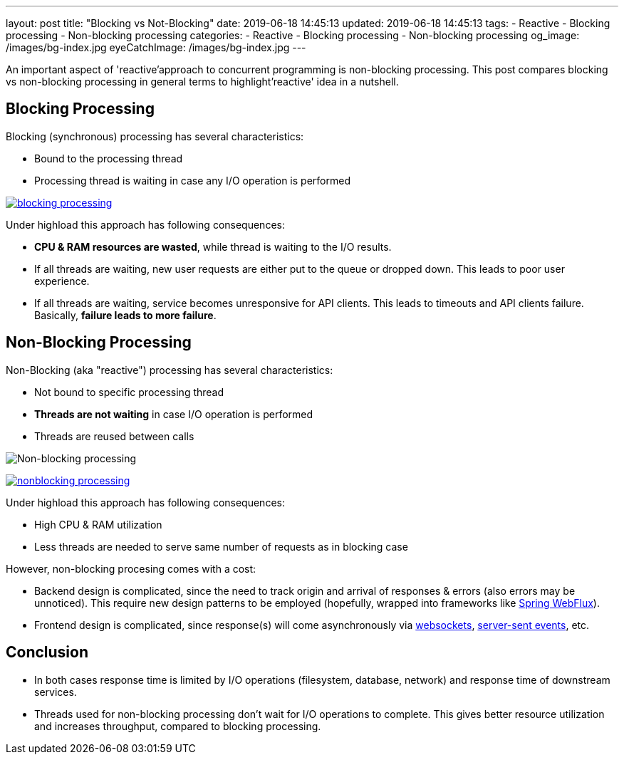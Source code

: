 ---
layout: post
title:  "Blocking vs Not-Blocking"
date: 2019-06-18 14:45:13
updated: 2019-06-18 14:45:13
tags:
    - Reactive
    - Blocking processing
    - Non-blocking processing
categories:
    - Reactive
    - Blocking processing
    - Non-blocking processing
og_image: /images/bg-index.jpg
eyeCatchImage: /images/bg-index.jpg
---

:websocket-wiki-url: https://en.wikipedia.org/wiki/WebSocket
:server-sent-events-url: https://en.wikipedia.org/wiki/Server-sent_events

An important aspect of 'reactive'approach to concurrent programming is non-blocking processing.
This post compares blocking vs non-blocking processing in general terms to highlight'reactive' idea in a nutshell.

++++
<!-- more -->
++++

== Blocking Processing

Blocking (synchronous) processing has several characteristics:

* Bound to the processing thread
* Processing thread is waiting in case any I/O operation is performed

[.text-center]
--
[.img-responsive.img-thumbnail]
[link=/images/blocking-processing.svg]
image::/images/blocking-processing.svg[]
--

Under highload this approach has following consequences:

* *CPU & RAM resources are wasted*, while thread is waiting to the I/O results.
* If all threads are waiting, new user requests are either put to the queue or dropped down. This leads to poor user experience.
* If all threads are waiting, service becomes unresponsive for API clients. This leads to timeouts and API clients failure. Basically, *failure leads to more failure*.

== Non-Blocking Processing

Non-Blocking (aka "reactive") processing has several characteristics:

* Not bound to specific processing thread
* *Threads are not waiting* in case I/O operation is performed
* Threads are reused between calls

image:/img/non_blocking_processing.png[Non-blocking processing]

[.text-center]
--
[.img-responsive.img-thumbnail]
[link=/images/nonblocking-processing.svg]
image::/images/nonblocking-processing.svg[]
--

Under highload this approach has following consequences:

* High CPU & RAM utilization
* Less threads are needed to serve same number of requests as in blocking case

However, non-blocking procesing comes with a cost:

* Backend design is complicated, since the need to track origin and arrival of responses & errors (also errors may be unnoticed). This require new design patterns to be employed (hopefully, wrapped into frameworks like https://docs.spring.io/spring/docs/current/spring-framework-reference/web-reactive.html[Spring WebFlux]).
* Frontend design is complicated, since response(s) will come asynchronously via {websocket-wiki-url}[websockets], {server-sent-events-url}[server-sent events], etc.

== Conclusion

* In both cases response time is limited by I/O operations (filesystem, database, network) and response time of downstream services.
* Threads used for non-blocking processing don't wait for I/O operations to complete. This gives better resource utilization and increases throughput, compared to blocking processing.
